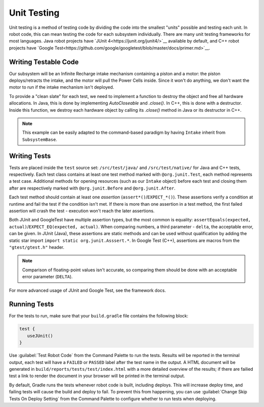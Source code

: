 Unit Testing
============

Unit testing is a method of testing code by dividing the code into the smallest "units" possible and testing each unit. In robot code, this can mean testing the code for each subsystem individually. There are many unit testing frameworks for most languages. Java robot projects have `JUnit 4<https://junit.org/junit4/>`__ available by default, and C++ robot projects have `Google Test<https://github.com/google/googletest/blob/master/docs/primer.md>`__.

Writing Testable Code
^^^^^^^^^^^^^^^^^^^^^

Our subsystem will be an Infinite Recharge intake mechanism containing a piston and a motor: the piston deploys/retracts the intake, and the motor will pull the Power Cells inside. Since it won't do anything, we don't want the motor to run if the intake mechanism isn't deployed.

To provide a "clean slate" for each test, we need to implement a function to destroy the object and free all hardware allocations. In Java, this is done by implementing `AutoCloseable` and `.close()`. In C++, this is done with a destructor. Inside this function, we destroy each hardware object by calling its `.close()` method in Java or its destructor in C++.

.. note:: This example can be easily adapted to the command-based paradigm by having ``Intake`` inherit from ``SubsystemBase``.

.. tabs::
   .. code-tab:: java

      import edu.wpi.first.wpilibj.DoubleSolenoid;
      import edu.wpi.first.wpilibj.PWMSparkMax;
      import frc.robot.Constants.IntakeConstants;

      public class Intake implements AutoCloseable {
        private PWMSparkMax motor;
        private DoubleSolenoid piston;

        public Intake() {
          motor = new PWMSparkMax(IntakeConstants.MOTOR_PORT);
          piston = new DoubleSolenoid(IntakeConstants.PISTON_FWD, IntakeConstants.PISTON_REV);
        }

        public void deploy() {
          piston.set(DoubleSolenoid.Value.kForward);
        }

        public void retract() {
          piston.set(DoubleSolenoid.Value.kReverse);
          motor.set(0); // turn off the motor
        }

        public void activate(double speed) {
          if (piston.get() == DoubleSolenoid.Value.kForward) {
            motor.set(speed);
          } else { // if piston isn't open, do nothing
            motor.set(0);
          }
        }

        public void close() throws Exception {
          piston.close();
          motor.close();
        }
      }

Writing Tests
^^^^^^^^^^^^^

Tests are placed inside the ``test`` source set: ``/src/test/java/`` and ``/src/test/native/`` for Java and C++ tests, respectively. Each test class contains at least one test method marked with ``@org.junit.Test``, each method represents a test case. Additional methods for opening resources (such as our ``Intake`` object) before each test and closing them after are respectively marked with ``@org.junit.Before`` and ``@org.junit.After``.

Each test method should contain at least one *assertion* (``assert*()``/``EXPECT_*()``). These assertions verify a condition at runtime and fail the test if the condition isn't met. If there is more than one assertion in a test method, the first failed assertion will crash the test - execution won't reach the later assertions.

Both JUnit and GoogleTest have multiple assertion types, but the most common is equality: ``assertEquals(expected, actual)``/``EXPECT_EQ(expected, actual)``. When comparing numbers, a third parameter - ``delta``, the acceptable error, can be given. In JUnit (Java), these assertions are static methods and can be used without qualification by adding the static star import ``import static org.junit.Asssert.*``. In Google Test (C++), assertions are macros from the ``"gtest/gtest.h"`` header.

.. note:: Comparison of floating-point values isn't accurate, so comparing them should be done with an acceptable error parameter (``DELTA``).

.. tabs::
   .. code-tab:: java

      import static org.junit.Assert.*;

      import edu.wpi.first.hal.HAL;
      import edu.wpi.first.wpilibj.simulation.PCMSim;
      import edu.wpi.first.wpilibj.simulation.PWMSim;
      import frc.robot.Constants.IntakeConstants;
      import org.junit.*;

      public class IntakeTest {
        public static final double DELTA = 1e-2; // acceptable difference
        Intake intake;
        PWMSim simMotor;
        PCMSim simPCM;

        @Before // this method will run before each test
        public void setup() {
          assert HAL.initialize(500, 0); // initialize the HAL, crash if failed
          intake = new Intake(); // create our intake
          simMotor = new PWMSim(IntakeConstants.MOTOR_PORT); // create our simulation PWM
          simPCM = new PCMSim(); // default PCM
        }

        @After // this method will run after each test
        public void shutdown() throws Exception {
          intake.close(); // destroy our intake object
        }

        @Test // marks this method as a test
        public void doesntWorkWhenClosed() {
          intake.retract(); // close the intake
          intake.activate(0.5); // try to activate the motor
          assertEquals(0.0, simMotor.getSpeed(), DELTA); // make sure that the value set to the motor is 0
        }

        @Test
        public void worksWhenOpen() {
          intake.deploy();
          intake.activate(0.5);
          assertEquals(0.5, simMotor.getSpeed(), DELTA);
        }
      }

For more advanced usage of JUnit and Google Test, see the framework docs.

Running Tests
^^^^^^^^^^^^^

For the tests to run, make sure that your ``build.gradle`` file contains the following block:

.. code-block:: groovy

  test {
     useJUnit()
  }

Use :guilabel:`Test Robot Code` from the Command Palette to run the tests. Results will be reported in the terminal output, each test will have a ``FAILED`` or ``PASSED`` label after the test name in the output. A HTML document will be generated in ``build/reports/tests/test/index.html`` with a more detailed overview of the results; if there are failied test a link to render the document in your browser will be printed in the terminal output.

By default, Gradle runs the tests whenever robot code is built, including deploys. This will increase deploy time, and failing tests will cause the build and deploy to fail. To prevent this from happening, you can use :guilabel:`Change Skip Tests On Deploy Setting` from the Command Palette to configure whether to run tests when deploying.
